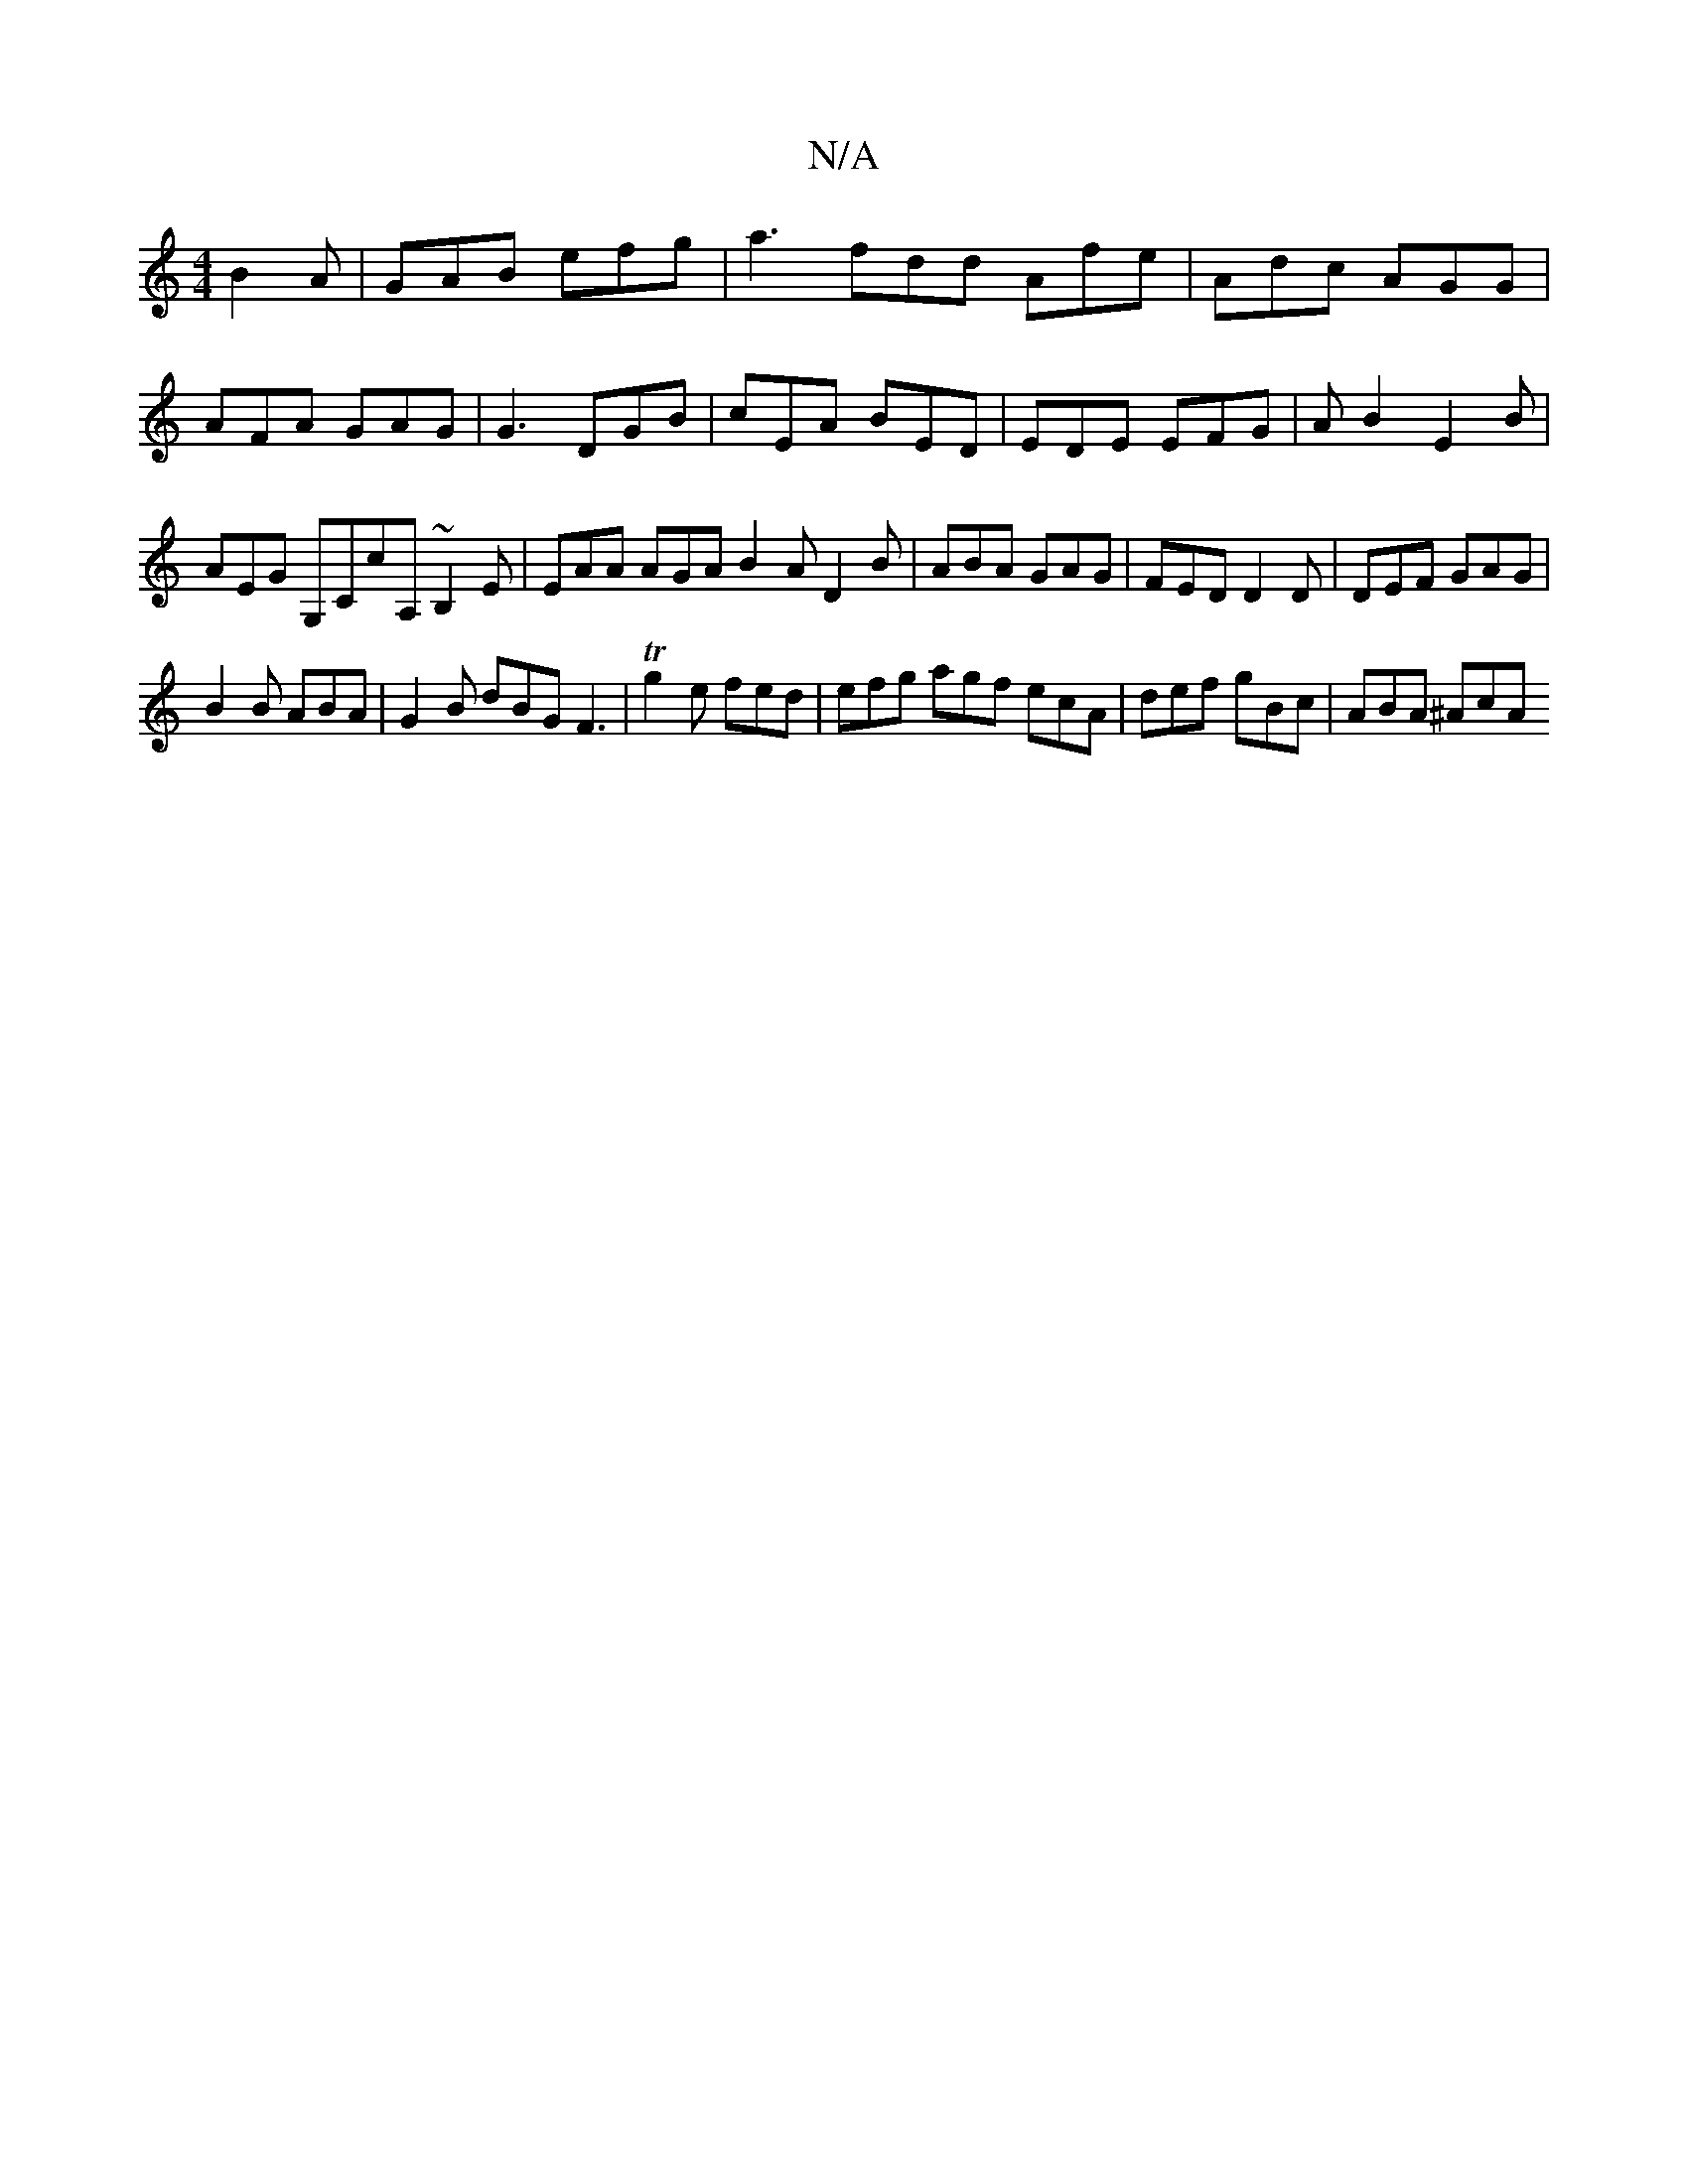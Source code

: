X:1
T:N/A
M:4/4
R:N/A
K:Cmajor
 B2A|GAB efg|a3 fdd Afe|Adc AGG|AFA GAG|G3 DGB| cEA BED | EDE EFG | AB2 E2 B | AEG G,CcA, ~B,2 E|EAA AGA B2A D2B|ABA GAG|FED D2D|DEF GAG|
B2B ABA|G2B dBG F3|Tg2e fed | efg agf ecA | def gBc | ABA ^AcA